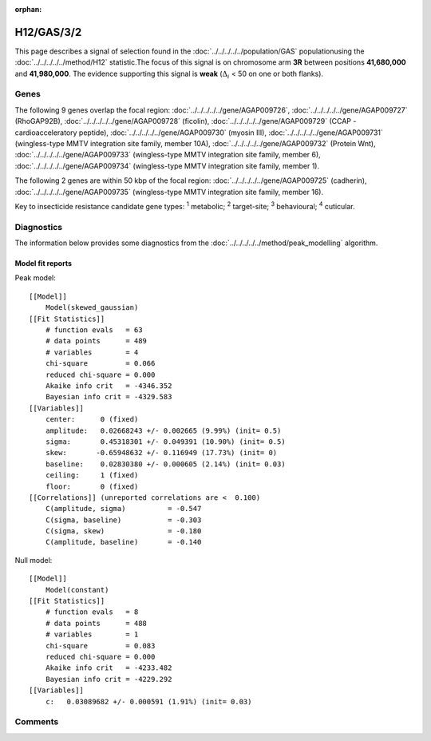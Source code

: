 :orphan:




H12/GAS/3/2
===========

This page describes a signal of selection found in the
:doc:`../../../../../population/GAS` populationusing the :doc:`../../../../../method/H12` statistic.The focus of this signal is on chromosome arm
**3R** between positions **41,680,000** and
**41,980,000**.
The evidence supporting this signal is
**weak** (:math:`\Delta_{i}` < 50 on one or both flanks).





.. raw:: html
    :file: peak_location.html

.. raw:: html

    <div class='bokeh-figure figure'><p class='caption'>
    <strong>Signal location</strong>. Blue markers show the values of the selection statistic.
    The dashed black line shows the fitted peak model. The shaded red area shows the focus of the
    selection signal. The shaded blue area shows the genomic region in linkage with the
    selection event. Use the mouse wheel or the controls at the top right of the plot to zoom
    in, and hover over genes to see gene names and descriptions.
    </p></div>

Genes
-----


The following 9 genes overlap the focal region: :doc:`../../../../../gene/AGAP009726`,  :doc:`../../../../../gene/AGAP009727` (RhoGAP92B),  :doc:`../../../../../gene/AGAP009728` (ficolin),  :doc:`../../../../../gene/AGAP009729` (CCAP - cardioacceleratory peptide),  :doc:`../../../../../gene/AGAP009730` (myosin III),  :doc:`../../../../../gene/AGAP009731` (wingless-type MMTV integration site family, member 10A),  :doc:`../../../../../gene/AGAP009732` (Protein Wnt),  :doc:`../../../../../gene/AGAP009733` (wingless-type MMTV integration site family, member 6),  :doc:`../../../../../gene/AGAP009734` (wingless-type MMTV integration site family, member 1).



The following 2 genes are within 50 kbp of the focal
region: :doc:`../../../../../gene/AGAP009725` (cadherin),  :doc:`../../../../../gene/AGAP009735` (wingless-type MMTV integration site family, member 16).


Key to insecticide resistance candidate gene types: :sup:`1` metabolic;
:sup:`2` target-site; :sup:`3` behavioural; :sup:`4` cuticular.



Diagnostics
-----------

The information below provides some diagnostics from the
:doc:`../../../../../method/peak_modelling` algorithm.

.. raw:: html

    <div class="figure">
    <img src="../../../../../_static/data/signal/H12/GAS/3/2/peak_finding.png"/>
    <p class="caption"><strong>Selection signal in context</strong>. @@TODO</p>
    </div>

.. raw:: html

    <div class="figure">
    <img src="../../../../../_static/data/signal/H12/GAS/3/2/peak_targetting.png"/>
    <p class="caption"><strong>Peak targetting</strong>. @@TODO</p>
    </div>

.. raw:: html

    <div class="figure">
    <img src="../../../../../_static/data/signal/H12/GAS/3/2/peak_fit.png"/>
    <p class="caption"><strong>Peak fitting diagnostics</strong>. @@TODO</p>
    </div>

Model fit reports
~~~~~~~~~~~~~~~~~

Peak model::

    [[Model]]
        Model(skewed_gaussian)
    [[Fit Statistics]]
        # function evals   = 63
        # data points      = 489
        # variables        = 4
        chi-square         = 0.066
        reduced chi-square = 0.000
        Akaike info crit   = -4346.352
        Bayesian info crit = -4329.583
    [[Variables]]
        center:      0 (fixed)
        amplitude:   0.02668243 +/- 0.002665 (9.99%) (init= 0.5)
        sigma:       0.45318301 +/- 0.049391 (10.90%) (init= 0.5)
        skew:       -0.65948632 +/- 0.116949 (17.73%) (init= 0)
        baseline:    0.02830380 +/- 0.000605 (2.14%) (init= 0.03)
        ceiling:     1 (fixed)
        floor:       0 (fixed)
    [[Correlations]] (unreported correlations are <  0.100)
        C(amplitude, sigma)          = -0.547 
        C(sigma, baseline)           = -0.303 
        C(sigma, skew)               = -0.180 
        C(amplitude, baseline)       = -0.140 


Null model::

    [[Model]]
        Model(constant)
    [[Fit Statistics]]
        # function evals   = 8
        # data points      = 488
        # variables        = 1
        chi-square         = 0.083
        reduced chi-square = 0.000
        Akaike info crit   = -4233.482
        Bayesian info crit = -4229.292
    [[Variables]]
        c:   0.03089682 +/- 0.000591 (1.91%) (init= 0.03)



Comments
--------


.. raw:: html

    <div id="disqus_thread"></div>
    <script>
    
    (function() { // DON'T EDIT BELOW THIS LINE
    var d = document, s = d.createElement('script');
    s.src = 'https://agam-selection-atlas.disqus.com/embed.js';
    s.setAttribute('data-timestamp', +new Date());
    (d.head || d.body).appendChild(s);
    })();
    </script>
    <noscript>Please enable JavaScript to view the <a href="https://disqus.com/?ref_noscript">comments.</a></noscript>


